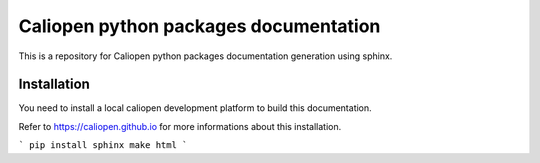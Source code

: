 Caliopen python packages documentation
======================================

This is a repository for Caliopen python packages documentation
generation using sphinx.


Installation
------------

You need to install a local caliopen development platform
to build this documentation.

Refer to https://caliopen.github.io for more informations
about this installation.

```
pip install sphinx
make html
```



